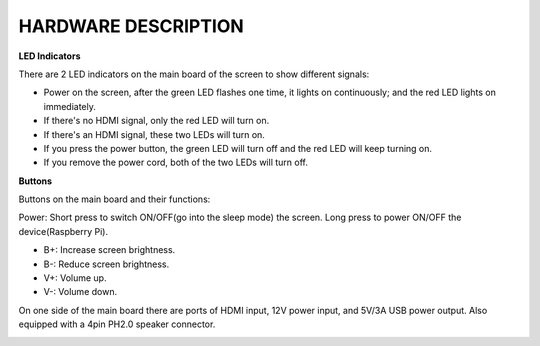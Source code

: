 HARDWARE DESCRIPTION
=======================

**LED Indicators**

.. image:: img/inch2.png

There are 2 LED indicators on the main board of the screen to show different signals: 

* Power on the screen, after the green LED flashes one time, it lights on continuously; and the red LED lights on immediately.
* If there's no HDMI signal, only the red LED will turn on.
* If there's an HDMI signal, these two LEDs will turn on.
* If you press the power button, the green LED will turn off and the red LED will keep turning on.
* If you remove the power cord, both of the two LEDs will turn off.

**Buttons**

Buttons on the main board and their functions: 

.. image:: img/inch3.png

Power: Short press to switch ON/OFF(go into the sleep mode) the screen. Long press to power ON/OFF the device(Raspberry Pi).

* B+: Increase screen brightness.
* B-: Reduce screen brightness.
* V+: Volume up.
* V-: Volume down.

On one side of the main board there are ports of HDMI input, 12V power input, and 5V/3A USB power output. Also equipped with a 4pin PH2.0 speaker connector.

.. image:: img/inch4.jpg